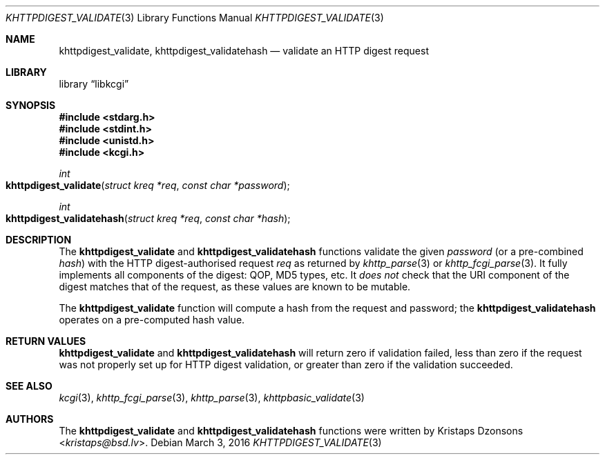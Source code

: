 .\"	$Id$
.\"
.\" Copyright (c) 2016 Kristaps Dzonsons <kristaps@bsd.lv>
.\"
.\" Permission to use, copy, modify, and distribute this software for any
.\" purpose with or without fee is hereby granted, provided that the above
.\" copyright notice and this permission notice appear in all copies.
.\"
.\" THE SOFTWARE IS PROVIDED "AS IS" AND THE AUTHOR DISCLAIMS ALL WARRANTIES
.\" WITH REGARD TO THIS SOFTWARE INCLUDING ALL IMPLIED WARRANTIES OF
.\" MERCHANTABILITY AND FITNESS. IN NO EVENT SHALL THE AUTHOR BE LIABLE FOR
.\" ANY SPECIAL, DIRECT, INDIRECT, OR CONSEQUENTIAL DAMAGES OR ANY DAMAGES
.\" WHATSOEVER RESULTING FROM LOSS OF USE, DATA OR PROFITS, WHETHER IN AN
.\" ACTION OF CONTRACT, NEGLIGENCE OR OTHER TORTIOUS ACTION, ARISING OUT OF
.\" OR IN CONNECTION WITH THE USE OR PERFORMANCE OF THIS SOFTWARE.
.\"
.Dd $Mdocdate: March 3 2016 $
.Dt KHTTPDIGEST_VALIDATE 3
.Os
.Sh NAME
.Nm khttpdigest_validate ,
.Nm khttpdigest_validatehash
.Nd validate an HTTP digest request
.Sh LIBRARY
.Lb libkcgi
.Sh SYNOPSIS
.In stdarg.h
.In stdint.h
.In unistd.h
.In kcgi.h
.Ft int
.Fo khttpdigest_validate
.Fa "struct kreq *req"
.Fa "const char *password"
.Fc
.Ft int
.Fo khttpdigest_validatehash
.Fa "struct kreq *req"
.Fa "const char *hash"
.Fc
.Sh DESCRIPTION
The
.Nm khttpdigest_validate
and
.Nm khttpdigest_validatehash
functions validate the given
.Fa password
(or a pre-combined
.Fa hash )
with the HTTP digest-authorised request
.Fa req
as returned by
.Xr khttp_parse 3
or
.Xr khttp_fcgi_parse 3 .
It fully implements all components of the digest: QOP, MD5 types, etc.
It
.Em does not
check that the URI component of the digest matches that of the request,
as these values are known to be mutable.
.Pp
The
.Nm khttpdigest_validate
function will compute a hash from the request and password; the
.Nm khttpdigest_validatehash
operates on a pre-computed hash value.
.Sh RETURN VALUES
.Nm khttpdigest_validate
and
.Nm khttpdigest_validatehash
will return zero if validation failed, less than zero if the request was
not properly set up for HTTP digest validation, or greater than zero if
the validation succeeded.
.Sh SEE ALSO
.Xr kcgi 3 ,
.Xr khttp_fcgi_parse 3 ,
.Xr khttp_parse 3 ,
.Xr khttpbasic_validate 3
.Sh AUTHORS
The
.Nm khttpdigest_validate
and
.Nm khttpdigest_validatehash
functions were written by
.An Kristaps Dzonsons Aq Mt kristaps@bsd.lv .
